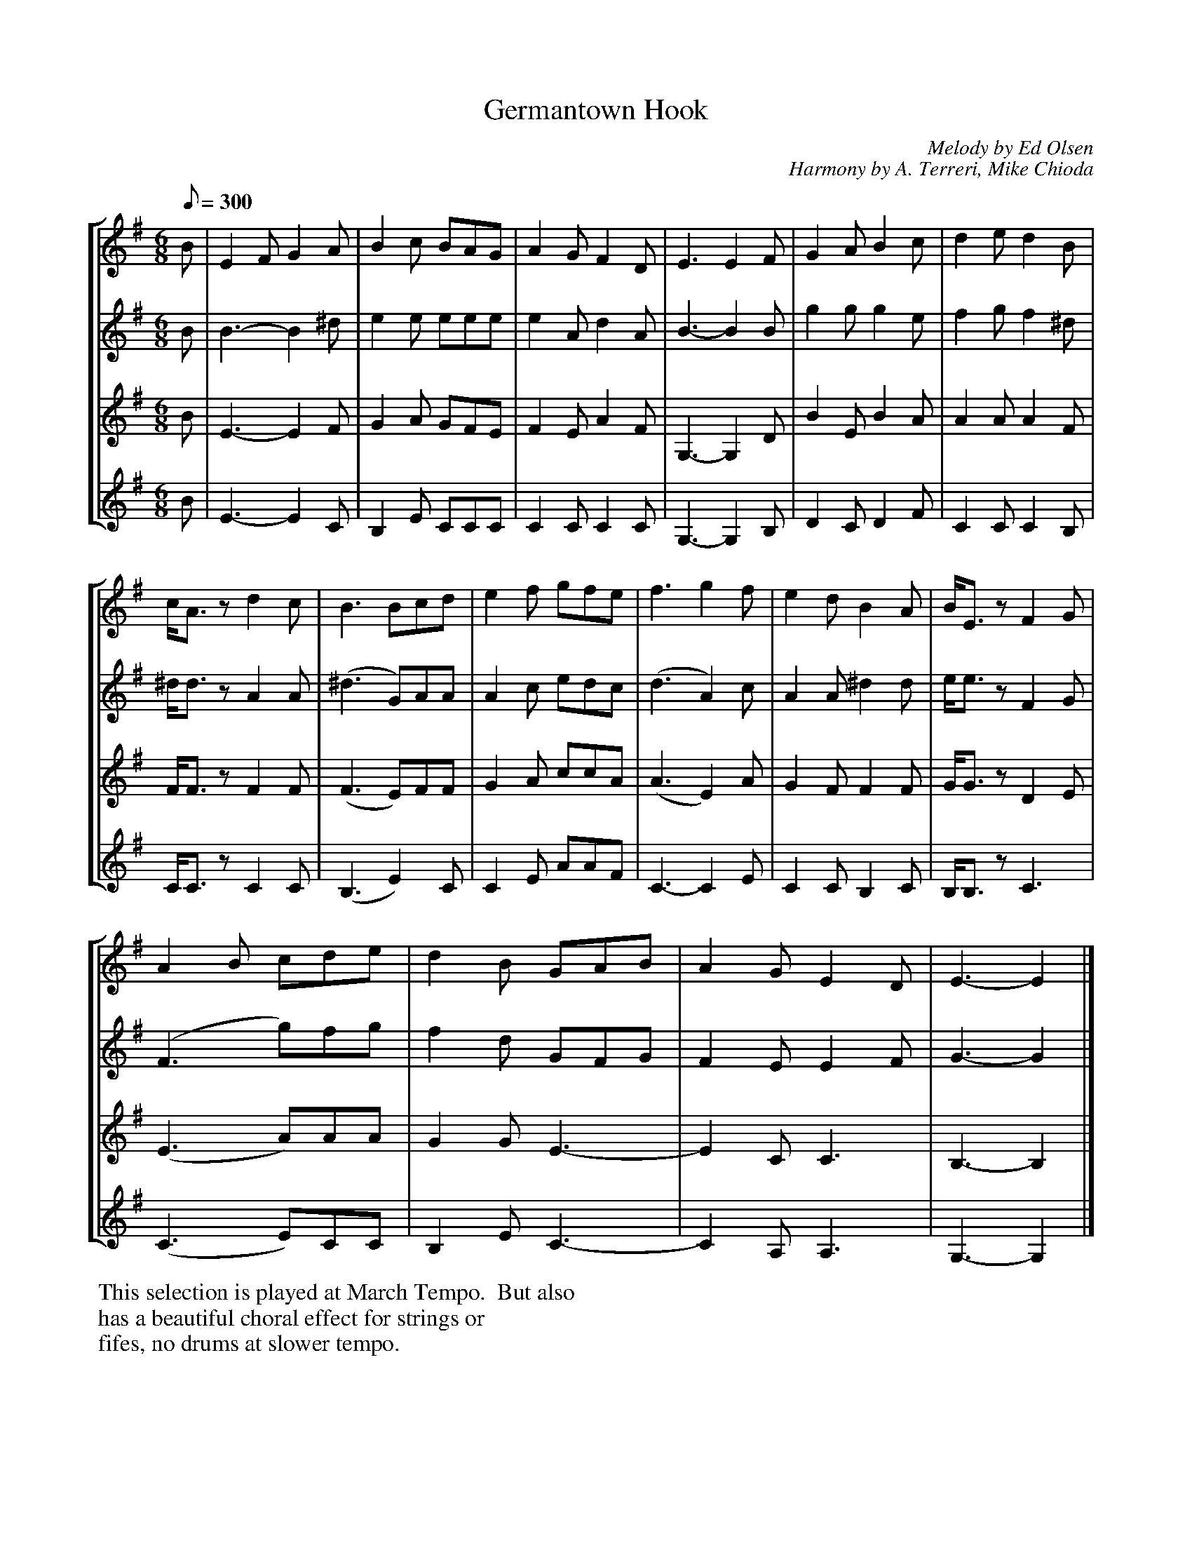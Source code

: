 X:94
T:Germantown Hook
C:Melody by Ed Olsen
C:Harmony by A. Terreri, Mike Chioda
M:6/8
Q:1/8=300
%%staves [1 2 3 4]
K:G
V:1
%%MIDI channel 1
%%MIDI program 72
%%MIDI transpose 8
%%MIDI grace 1/8
%%MIDI ratio 3 1
B|E2F G2A|B2c BAG|A2G F2D|E3  E2F|G2A B2c|d2e d2B|
c<Az d2c|B3 Bcd|e2f gfe|f3 g2f|e2d B2A|B<Ez F2G|
A2B cde|d2B GAB|A2G E2D|E3-E2|]
V:2
%%MIDI channel 1
%%MIDI program 72
%%MIDI transpose 8
%%MIDI grace 1/8
%%MIDI ratio 3 1
B|B3-B2^d|e2e eee|e2A d2A|B3-B2B|g2g g2e|f2g f2^d|
^d<dz A2A|(^d3 G)AA|A2c edc|(d3 A2)c|A2A ^d2d|e<ez F2G|
(F3 g)fg|f2d GFG|F2E E2F|G3-G2|]
V:3
%%MIDI channel 1
%%MIDI program 72
%%MIDI transpose 8
%%MIDI grace 1/8
%%MIDI ratio 3 1
B|E3-E2F|G2A GFE|F2E A2F|G,3-G,2D|B2E B2A|A2A A2F|
F<Fz F2F|(F3 E)FF|G2A ccA|(A3 E2)A|G2F F2F|G<Gz D2E|
(E3 A)AA|G2G E3-|E2C C3|B,3-B,2|]
V:4
%%MIDI channel 1
%%MIDI program 72
%%MIDI transpose 8
%%MIDI grace 1/8
%%MIDI ratio 3 1
B|E3-E2C|B,2E CCC|C2C C2C|G,3-G,2B,|D2C D2F|C2C C2B,|
C<Cz C2C|(B,3 E2)C|C2E AAF|C3-C2E|C2C B,2C|B,<B,z C3|
(C3 E)CC|B,2E C3-|C2A, A,3|G,3-G,2|]
%%begintext
This selection is played at March Tempo.  But also
has a beautiful choral effect for strings or
fifes, no drums at slower tempo.
%%endtext
